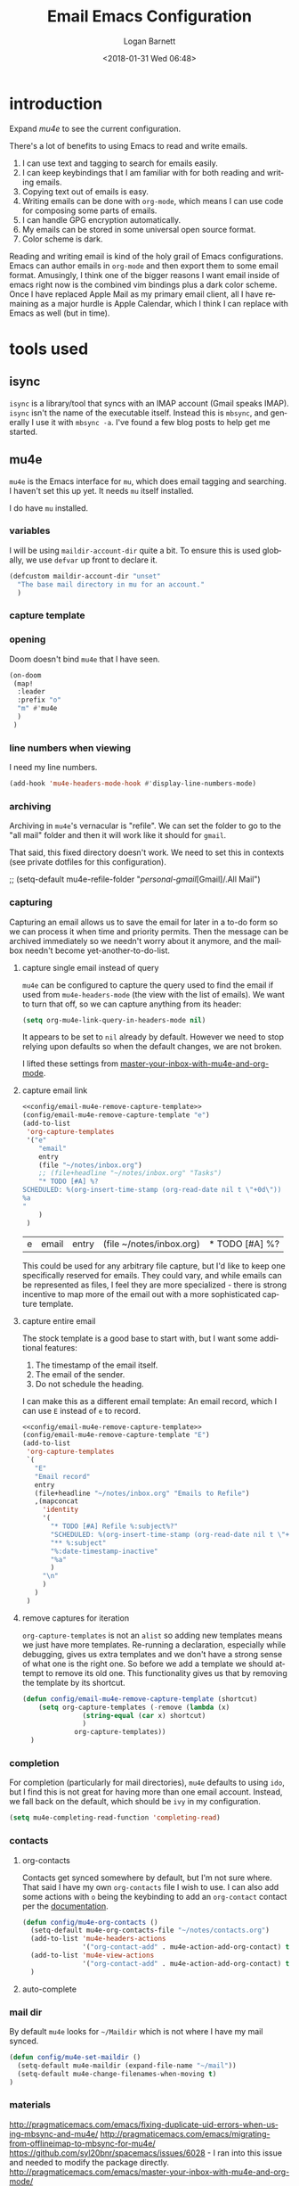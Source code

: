 #+title:    Email Emacs Configuration
#+author:   Logan Barnett
#+email:    logustus@gmail.com
#+date:     <2018-01-31 Wed 06:48>
#+language: en
#+tags:     email config

* introduction

Expand [[mu4e]] to see the current configuration.

  There's a lot of benefits to using Emacs to read and write emails.

  1. I can use text and tagging to search for emails easily.
  2. I can keep keybindings that I am familiar with for both reading and writing
     emails.
  3. Copying text out of emails is easy.
  4. Writing emails can be done with =org-mode=, which means I can use code for
     composing some parts of emails.
  5. I can handle GPG encryption automatically.
  6. My emails can be stored in some universal open source format.
  7. Color scheme is dark.

  Reading and writing email is kind of the holy grail of Emacs configurations.
  Emacs can author emails in =org-mode= and then export them to some email
  format. Amusingly, I think one of the bigger reasons I want email inside of
  emacs right now is the combined vim bindings plus a dark color scheme. Once I
  have replaced Apple Mail as my primary email client, all I have remaining as a
  major hurdle is Apple Calendar, which I think I can replace with Emacs as well
  (but in time).

* tools used
** isync

   =isync= is a library/tool that syncs with an IMAP account (Gmail speaks
   IMAP). =isync= isn't the name of the executable itself. Instead this is
   =mbsync=, and generally I use it with =mbsync -a=. I've found a few blog
   posts to help get me started.

** mu4e

   =mu4e= is the Emacs interface for =mu=, which does email tagging and
   searching. I haven't set this up yet. It needs =mu= itself installed.

   I do have =mu= installed.

*** variables

I will be using =maildir-account-dir= quite a bit. To ensure this is used
globally, we use =defvar= up front to declare it.

#+name: config/maildir-account-dir-create
#+begin_src emacs-lisp :results none :tangle yes
(defcustom maildir-account-dir "unset"
  "The base mail directory in mu for an account."
  )
#+end_src

*** capture template
*** opening
Doom doesn't bind =mu4e= that I have seen.

#+name: mu4e-open-keybinding
#+begin_src emacs-lisp :results none :tangle no
(on-doom
 (map!
  :leader
  :prefix "o"
  "m" #'mu4e
  )
 )
#+end_src

*** line numbers when viewing
I need my line numbers.

#+name: mu4e-line-numbers
#+begin_src emacs-lisp :results none :tangle yes
(add-hook 'mu4e-headers-mode-hook #'display-line-numbers-mode)
#+end_src

*** archiving
Archiving in =mu4e='s vernacular is "refile". We can set the folder to go
to the "all mail" folder and then it will work like it should for =gmail=.

That said, this fixed directory doesn't work. We need to set this in contexts
(see private dotfiles for this configuration).
#+name: config/mu4e-gmail-refile-to-archives
#+begin_example emacs-lisp
;; (setq-default mu4e-refile-folder "/personal-gmail/[Gmail]/.All Mail")
#+end_example

*** capturing

Capturing an email allows us to save the email for later in a to-do form so we
can process it when time and priority permits. Then the message can be archived
immediately so we needn't worry about it anymore, and the mailbox needn't become
yet-another-to-do-list.

**** capture single email instead of query
=mu4e= can be configured to capture the query used to find the email if used
from =mu4e-headers-mode= (the view with the list of emails). We want to turn
that off, so we can capture anything from its header:

#+name: config/email-mu4e-link-to-message
#+begin_src emacs-lisp :results none
(setq org-mu4e-link-query-in-headers-mode nil)
#+end_src

It appears to be set to =nil= already by default. However we need to stop
relying upon defaults so when the default changes, we are not broken.

I lifted these settings from [[http://pragmaticemacs.com/emacs/master-your-inbox-with-mu4e-and-org-mode/][master-your-inbox-with-mu4e-and-org-mode]].

**** capture email link
#+name: config/email-mu4e-capture-template-add
#+begin_src emacs-lisp :tangle no :noweb yes
<<config/email-mu4e-remove-capture-template>>
(config/email-mu4e-remove-capture-template "e")
(add-to-list
 'org-capture-templates
 '("e"
    "email"
    entry
    (file "~/notes/inbox.org")
    ;; (file+headline "~/notes/inbox.org" "Tasks")
    "* TODO [#A] %?
SCHEDULED: %(org-insert-time-stamp (org-read-date nil t \"+0d\"))
%a
"
    )
 )
#+end_src

#+RESULTS: config/email-mu4e-capture-template-add
| e | email | entry | (file ~/notes/inbox.org) | * TODO [#A] %? |

This could be used for any arbitrary file capture, but I'd like to keep one
specifically reserved for emails. They could vary, and while emails can be
represented as files, I feel they are more specialized - there is strong
incentive to map more of the email out with a more sophisticated capture
template.

**** capture entire email
The stock template is a good base to start with, but I want some additional
features:
1. The timestamp of the email itself.
2. The email of the sender.
3. Do not schedule the heading.

I can make this as a different email template: An email record, which I can use
=E= instead of =e= to record.

#+begin_src emacs-lisp :results none :noweb yes :tangle no
<<config/email-mu4e-remove-capture-template>>
(config/email-mu4e-remove-capture-template "E")
(add-to-list
 'org-capture-templates
 `(
   "E"
   "Email record"
   entry
   (file+headline "~/notes/inbox.org" "Emails to Refile")
   ,(mapconcat
     'identity
     '(
       "* TODO [#A] Refile %:subject%?"
       "SCHEDULED: %(org-insert-time-stamp (org-read-date nil t \"+0d\"))"
       "** %:subject"
       "%:date-timestamp-inactive"
       "%a"
       )
     "\n"
     )
   )
 )
#+end_src

**** remove captures for iteration

=org-capture-templates= is not an =alist= so adding new templates means we just
have more templates. Re-running a declaration, especially while debugging, gives
us extra templates and we don't have a strong sense of what one is the right
one. So before we add a template we should attempt to remove its old one. This
functionality gives us that by removing the template by its shortcut.

#+name: config/email-mu4e-remove-capture-template
#+begin_src emacs-lisp :results none :tangle no
(defun config/email-mu4e-remove-capture-template (shortcut)
    (setq org-capture-templates (-remove (lambda (x)
               (string-equal (car x) shortcut)
               )
             org-capture-templates))
  )
#+end_src


*** completion

For completion (particularly for mail directories), =mu4e= defaults to using
=ido=, but I find this is not great for having more than one email account.
Instead, we fall back on the default, which should be =ivy= in my configuration.

#+name: config/mu4e-mail-directory-completion
#+begin_src emacs-lisp :results none
(setq mu4e-completing-read-function 'completing-read)
#+end_src


*** contacts
**** org-contacts
Contacts get synced somewhere by default, but I'm not sure where. That said
I have my own =org-contacts= file I wish to use. I can also add some
actions with =o= being the keybinding to add an =org-contact= contact per
the [[http://www.djcbsoftware.nl/code/mu/mu4e/Maintaining-an-address_002dbook-with-org_002dcontacts.html][documentation]].

#+begin_src emacs-lisp :results none
(defun config/mu4e-org-contacts ()
  (setq-default mu4e-org-contacts-file "~/notes/contacts.org")
  (add-to-list 'mu4e-headers-actions
               '("org-contact-add" . mu4e-action-add-org-contact) t)
  (add-to-list 'mu4e-view-actions
               '("org-contact-add" . mu4e-action-add-org-contact) t)
  )
#+end_src
**** auto-complete

*** mail dir
     By default =mu4e= looks for =~/Maildir= which is not where I have my mail
     synced.

#+begin_src emacs-lisp
(defun config/mu4e-set-maildir ()
  (setq-default mu4e-maildir (expand-file-name "~/mail"))
  (setq-default mu4e-change-filenames-when-moving t)
)
#+end_src

*** materials
http://pragmaticemacs.com/emacs/fixing-duplicate-uid-errors-when-using-mbsync-and-mu4e/
http://pragmaticemacs.com/emacs/migrating-from-offlineimap-to-mbsync-for-mu4e/
https://github.com/syl20bnr/spacemacs/issues/6028 - I ran into this issue and
needed to modify the package directly.
http://pragmaticemacs.com/emacs/master-your-inbox-with-mu4e-and-org-mode/

*** images

     Turning on image support is simple.

#+begin_src emacs-lisp
(defun config/mu4e-enable-images ()
  (setq-default mu4e-view-show-images t)
  (setq-default mu4e-view-prefer-html t)
  ;; I think this needs to be registered first? Ensures.
  (when (fboundp 'imagemagick-register-types)
    (imagemagick-register-types))
  )
#+end_src

*** toggling plain-text
     Toggling to plain text is shadowed by =evil-mode=. For now let's provide an
     interactive function to handle it.

     #+begin_src emacs-lisp :results none
       (defun my/mu4e-view-plaintext ()
         "Provide an interactive toggle of plain text and html of mail messages."
         (interactive)
         (setq-default mu4e-view-show-images nil)
         (setq-default mu4e-view-prefer-html nil)
         (setq-default mu4e~view-html-text 'text)
         (setq-default mu4e~message-body-html 'text)
         (mu4e-view-refresh)
         )
     #+end_src

*** DONE add =get-mail= command to mu4e update command
     CLOSED: [2018-08-01 Wed 10:06]
     http://spacemacs.org/layers/+email/mu4e/README.html#configuration

     I should also look at other interesting settings there too.
*** TODO encryption and GPG key
*** deleting mail

#+name: config/mu4e-gmail-messages-delete
#+begin_src emacs-lisp :results none :tangle no
(defun config/mu4e-trash (*args)
  (concat
    maildir-account-dir
    maildir-account-trash-subdir
    )
  )
(setq mu4e-trash-folder #'config/mu4e-trash)
#+end_src

*** getting mail

=~/bin/mail-sync= gets email and then runs =mu= to perform indexing. This is
=mu4e= seems to run indexing on its own, so we can just use =mbsync -a= like
=mail-sync= uses. =-F= tells it to do a full sync, which includes deletions. If
it we do not sync deletions then it starts to fall out of sync and then
eventually will fail.

=INSIDE_EMACS= is an environment variable that [[https://github.com/gpg/pinentry/blob/779b8e6df7d2678d40bc61ba9e9ff35324a40d03/pinentry/pinentry-emacs.h#L31][pinentry looks for]]. This should
allow me to enter my password from Emacs directly when checking my mail. See
comment in [[https://github.com/djcb/mu/issues/829#issuecomment-524851533][mu#829]] for an example.

Setting this to ='ask= seems to work for both opening =gpg= encrypted files and
using email.

#+name: config/email-get-mail-command
#+begin_src emacs-lisp :tangle no :results none :exports none
(setq
 mu4e-get-mail-command (format "INSIDE_EMACS=%s mbsync -a -F" emacs-version)
 ;; `epa-pinentry-mode' is deprecated, but not mirrored by `epg-pinentry-mode',
 ;; so set them both.
 ;; 'loopbpack allows Emacs to use the minibuffer for the password entiy.
 epa-pinentry-mode 'loopback
 epg-pinentry-mode 'loopback
 )
(message "mu4e-get-mail-command: %s" mu4e-get-mail-command)
#+end_src

*** sending mail

#+begin_src emacs-lisp
  (defun config/send-email ()
    ;; TODO: Many settings are inherited from ../lisp/config-email.el - move them
    ;; here.
    (setq-default
      message-send-mail-function 'smtpmail-send-it
      starttls-use-gnutls t
      smtpmail-starttls-credentials '(("smtp.gmail.com" 587 nil nil))
      smtpmail-default-smtp-server "smtp.gmail.com"
      smtpmail-smtp-server "smtp.gmail.com"
      smtpmail-smtp-service 587
      )
    ;; This allows using `dired' to add attachments. When in `dired-mode', use
    ;; `gnus-dired-attach'. Instructions are more complicated but I'm not sure what
    ;; they are adding since the below is all I needed. See:
    ;; https://www.djcbsoftware.nl/code/mu/mu4e/Dired.html#Dired
    (add-hook 'dired-mode-hook 'turn-on-gnus-dired-mode)
  )
#+end_src
*** bookmarks

Bookmarks are the initial =b= shortcuts that quickly let me jump to certain
views. It doesn't come with one that just shows your inbox. I'm not a fan of
looking at "today's" email unless I can make sure I handle everything in a
single day.

**** declare bookmarks

We could use =mu4e-bookmark-define= but it doesn't allow setting =:hide-unread=
and friends. The function's primary value is that it overwrites old instances in
place, so we have to do it ourselves. Bookmarks are just associative lists
though, so it's easy enough for us to construct them ourselves.

=:hide-unread= is not respected when =:query= is used. See [[mu4e: show unread
count]] for how that is overridden/fixed.

#+name: config/mu4e-add-bookmarks
#+begin_src emacs-lisp :tangle no :results none
(setq mu4e-bookmarks
      (-remove (lambda (x)
                 (or
                  (string-equal (plist-get x :name) "inbox")
                  ;; "Today's messages" is the default, and not useful to me
                  ;; since it includes spam and already-archived messages.
                  (string-equal (plist-get x :name) "Today's messages")
                  (string-equal (plist-get x :name) "Today's inbox messages")
                  )
                 )
               mu4e-bookmarks))

(add-to-list 'mu4e-bookmarks
             '(
               :name "inbox"
               :query (lambda ()
                         (concat "maildir:"
                                 maildir-account-dir
                                 maildir-account-inbox-subdir)
                         )
               :key ?i
               :hide-unread nil
               )
             )

(add-to-list 'mu4e-bookmarks
             '(
               :name "Today's inbox messages"
               :query (lambda ()
                         (concat
                          "maildir:"
                          maildir-account-dir
                          maildir-account-inbox-subdir
                          " AND date:today..now"
                          )
                         )

               :key ?t
               :hide-unread nil
               )
             )
#+end_src

[[https://www.djcbsoftware.nl/code/mu/mu4e/Bookmarks.html][mu4e bookmarks docs]]

**** mu4e: show unread count

=mu4e= assumes that if you use =query= that =:hide-unread= should be forced. I'm
not in agreement here, so just disable it.

#+name: mu4e-unread-count-fix
#+begin_src emacs-lisp :results none :tangle no
(defun mu4e--start (&optional func)
  "Start mu4e.
If `mu4e-contexts' have been defined, but we don't have a context
yet, switch to the matching one, or none matches, the first. If
mu4e is already running, invoke FUNC (if non-nil).

Otherwise, check requirements, then start mu4e. When successful,
invoke
 FUNC (if non-nil) afterwards."
  (unless (mu4e-context-current)
    (mu4e--context-autoswitch nil mu4e-context-policy))
  (setq mu4e-pong-func (lambda (info) (mu4e--pong-handler info func)))
  (mu4e--server-ping
   (mapcar ;; send it a list of queries we'd like to see read/unread info for
    (lambda (bm)
      (funcall (or mu4e-query-rewrite-function #'identity)
               (plist-get bm :query)))
    ;; exclude bookmarks that are not strings, and with certain flags
    (seq-filter (lambda (bm)
                  ;; Logan's modification below. Doesn't work though, so
                  ;; commented out for now. I get "expected <string> but got
                  ;; <list> from the server...? Producing a query would be the
                  ;; next logical step.
                  ;; (and t
                  (and (stringp (plist-get bm :query))
                       (not (or (plist-get bm :hide)
				(plist-get bm :hide-unread)))))
                (append (mu4e-bookmarks)
                        (mu4e--maildirs-with-query)))))
  ;; maybe request the list of contacts, automatically refreshed after
  ;; reindexing
  (unless mu4e--contacts-set (mu4e--request-contacts-maybe)))
#+end_src


*** reading: indexing
     This should make reading emails faster. It may, but I've noticed it also
     makes messages in my inbox get lost sometimes. They aren't even in the
     all-mail section. The mail server still shows the message as present in the
     inbox. Removing these statements seems to have fixed it.

     #+begin_src emacs-lisp :results none
       (defun config/mu4e-indexing ()
         ;; (setq-default
          ;; mu4e-index-cleanup nil
          ;; mu4e-index-lazy-check t
          ;; )
         )
     #+end_src

*** reading: mail list
**** hide tall icons

Some icons in the flags section are quite tall and make for a jarring reading
experience. Disable the icons.

#+name: config/mu4e-tall-icons-hide
#+begin_src emacs-lisp :results none :tangle no
;; Setting the values this way doesn't work because `+mu4e-initialise-icons'
;; crushes the values later. So just override the function with a fixed one.
(setq
 ;; mu4e-headers-personal-mark '("p" . "Ⓟ")
 ;; mu4e-headers-list-mark     '("l" . "l")
 ;; It looks like 'new' is the only goofy label so far.
 mu4e-headers-new-mark      '("N" . "N")
 )
(defun +mu4e-initialise-icons ()
  (setq mu4e-use-fancy-chars t
        mu4e-headers-draft-mark      (cons "D" (+mu4e-normalised-icon "nf-fa-pencil"))
        mu4e-headers-flagged-mark    (cons "F" (+mu4e-normalised-icon "nf-fa-flag"))
;;        mu4e-headers-new-mark        (cons "N" (+mu4e-normalised-icon "nf-md-sync" :set "mdicon" :height 0.8 :v-adjust -0.10))
        mu4e-headers-passed-mark     (cons "P" (+mu4e-normalised-icon "nf-fa-arrow_right"))
        mu4e-headers-replied-mark    (cons "R" (+mu4e-normalised-icon "nf-fa-reply"))
        mu4e-headers-seen-mark       (cons "S" "") ;(+mu4e-normalised-icon "eye" :height 0.6 :v-adjust 0.07 :color "dsilver"))
        mu4e-headers-trashed-mark    (cons "T" (+mu4e-normalised-icon "nf-fa-trash"))
        mu4e-headers-attach-mark     (cons "a" (+mu4e-normalised-icon "nf-fa-file_text_o" :color "silver"))
        mu4e-headers-encrypted-mark  (cons "x" (+mu4e-normalised-icon "nf-fa-lock"))
        mu4e-headers-signed-mark     (cons "s" (+mu4e-normalised-icon "nf-fa-certificate" :height 0.7 :color "dpurple"))
        mu4e-headers-unread-mark     (cons "u" (+mu4e-normalised-icon "nf-fa-eye_slash" :v-adjust 0.05))
        mu4e-headers-list-mark       (cons "l" (+mu4e-normalised-icon "nf-fa-sitemap" :set "faicon"))
        mu4e-headers-personal-mark   (cons "p" (+mu4e-normalised-icon "nf-fa-user"))
        mu4e-headers-calendar-mark   (cons "c" (+mu4e-normalised-icon "nf-fa-calendar"))))
#+end_src

This is an example of a more curated icon. I don't know where it comes from but
I think it's Doom.

#+begin_example emacs-lisp
("p" .
 #(" " 0 1
   (display
    (space :width 0.8571428571428572))
   1 2
   (face
    (:family "Symbols Nerd Font Mono" :height 0.8)
    font-lock-face
    (:family "Symbols Nerd Font Mono" :height 0.8)
    display
    (raise 0.02)
    rear-nonsticky t)))
#+end_example

This would need to be applied to every icon to keep the height consistent, and
as discovered the =new= "mark" doesn't render at all.

This is what the =new= mark was set to before it was fixed:
#+begin_example emacs-lisp

("N" .
 #(" 󰓦" 0 1
   (display
    (space :width 0.0))
   1 2
   (face
    (:family "Symbols Nerd Font Mono" :height 0.8)
    font-lock-face
    (:family "Symbols Nerd Font Mono" :height 0.8)
    display
    (raise -0.1)
    rear-nonsticky t)))
#+end_example

**** flags and their meanings

The personal flag ( - a vague outline of a person) appears to be set via
=mu4e~headers-from-or-to= which documents the behavior as being an email whose
=To:= corresponds with my personal addresses (specifically whatever
=mu4e-personal-address-p= says is =t=).

**** marks

I thought the fringe was messed up, but the icon is just shared between moving
and deleting. Do not apply this as it doesn't fix anything.

#+name: config/mark-fringe-fix
#+begin_src emacs-lisp :results none :tangle no
;; (setq mu4e--mark-fringe-format (format "%%-%ds" mu4e--mark-fringe-len))
#+end_src


**** prevent next message upon scroll
     This prevents scrolling to the next message if you scroll down too far.

     #+begin_src emacs-lisp :results none
       (defun config/mu4e-viewing ()
         (setq-default
          mu4e-view-scroll-to-next nil
          )
         )
     #+end_src

*** reading: format

This is the new way to display things with w3m. I have read tickets saying this
is documented officially but I couldn't find it.

#+name: config/mu4e-html2text-renderer
#+begin_src emacs-lisp :noweb yes :results none
(setq-default
  mu4e-html2text-command "w3m -dump -T text/html -o display_link_number=true"
  mm-text-html-renderer 'gnus-w3m
  )
#+end_src

These are older settings which are documented officially in some form or another.

#+begin_example emacs-lisp
(setq-default
  mu4e-html2text-command "iconv -c -t utf-8 | pandoc -f html -t org"
  mu4e-html2text-command "pandoc -f html -t org"
  mu4e-html2text-command 'mu4e-shr2text
  mm-text-html-renderer "w3m -dump -T text/html -o display_link_number=true"
  )
#+end_example

*** urls
=mu4e= uses numbered URLs, which are generally aggregated at the bottom of
a message. One can jump to these URLs under the standard keybindings, but
much of that is shadowed by =evil-mode=.

#+name: mu4e-goto-url
#+begin_src emacs-lisp :results none :tangle yes
(on-doom
 (map!
  :leader
  :map mu4e-view-mode-map
  :prefix "j"
  "u" #'mu4e-view-go-to-url
  )
 )
(on-spacemacs
 (evil-define-key 'evilified 'mu4e-view-mode
   (kbd "g u") 'mu4e-view-go-to-url
   )
 (evil-normalize-keymaps)
 (add-hook 'mu4e-view-mode #'evil-normalize-keymaps)
 )
#+end_src

*** writing
**** line wrapping
      Wrapping at 80 columns is king, but it's not without some management to
      make happen. By default =mu4e= seems to respect single line breaks when
      exporting to the email. This means email readers (such as gmail) will
      break the email at about 78 columns or so, which makes for very poor
      looking, jagged paragraphs. This is partly due to GMail's interaction with
      =format=flowed= for plain text emails, and the RFC governing it.

      Some additional reading:
      + [[https://www.djcbsoftware.nl/code/mu/mu4e/Writing-messages.html][mu4e docs on writing messages]]
      + [[https://mathiasbynens.be/notes/gmail-plain-text][GMail plain text and line wrapping]]
      + [[https://github.com/djcb/mu/issues/569][mu#569]] Support format=flowed on outgoing mails

***** unfill
       I like to edit my emails using =auto-fill-mode= and =fill-paragraph=.
       However we need to "unfill" just before sending. Fortunately a [[https://emacs.stackexchange.com/a/45380/14851][Stack
       Overflow answer]] already does this for us. Below is the code for that,
       mostly verbatim. I changed the call from =fill-paragraph= to
       =mu4e-fill-paragraph= since =fill-paragraph= does the opposite of what we
       want, and =mu4e-fill-paragraph= effectively does the "unfill".

     #+begin_src emacs-lisp :results none
       (defun config/mu4e-unfill-body ()
         (let ((fill-column most-positive-fixnum)
               (top ))
           (mu4e-compose-goto-top)
           (setq top (point))
           (mu4e-compose-goto-bottom)
           ;; now go backward by paragraph and unfill them unless the paragraph starts
           ;; with > or -.
           (while (and (> (point) top)
                       (backward-paragraph))
             (unless (or (looking-at ">") (looking-at "-"))
               (fill-flowed-display-column))))
         )

(defun config/mu4e-unfill-body-conditionally ()
  (if config/mu4e-unfill-message
      (config/mu4e-unfill-body)
      nil
    )
  )

(defcustom config/mu4e-unfill-message t
  "t if automatically unfilling email messages before sending, nil to skip."
  :local t
  :type 'boolean
  )

(setq-default mu4e-compose-format-flowed t)

     #+end_src

***** fill when writing
       For more line wrapping goodness, we need to set up =auto-fill-mode= in
       this buffer again, and also set =fill-column= to 72. 78 should be the
       target, but I'm trying to be conservative here. Once the email is sent,
       it should be "unfilled" (see [[unfill]]) so clients can respect line wraps
       properly.

       We also want to fill some arbitrary text if it was pasted in from a
       source that's not set to our =fill-column= beforehand. By default, =mu4e=
       remaps =M-q= (the standard =fill-paragraph= binding) to
       =mu4e-fill-paragraph=. We want to bring that back as well.

From some experimentation I found maybe =mu4e-compose-format-flowed= isn't
always what I want. More research is required. It would be nice to preserve
formatting I do myself (such as lists), and =mu4e-compose-format-flowed= as
=nil= is the way to accomplish that.

       #+begin_src emacs-lisp :results none

         (defun config/mu4e-prevent-hard-line-wrap-on-export ()
           "Sets `use-hard-newlines' to t for the mu4e buffer."
           (message "opting to use hardlines")
           (setq-default mu4e-compose-format-flowed nil)
           ;; (add-hook
           ;;  'message-send-hook
           ;;  #'config/mu4e-unfill-body-conditionally
           ;;  )
           (add-hook
            'mu4e-compose-mode-hook
            (lambda ()
              (setq-local fill-column 72)
              (auto-fill-mode 1)
              (local-set-key (kbd "M-q") 'fill-paragraph)
              )
            )
           )
       #+end_src

From my findings on a forum regarding [[https://mu-discuss.narkive.com/tQ3DpgrD/auto-fill-mode-not-working][auto-fill-mode-not-working]], the answer
seems to be to disable =comment-auto-fill-only-comments= in =mu4e:compose-mode=.

#+name: config/mu4e-auto-fill-comments-disable
#+begin_src emacs-lisp :results none :tangle no
(defun config/comment-auto-fill-disable ()
  (setq-local comment-auto-fill-only-comments nil)
  )
(add-hook 'mu4e-compose-mode-hook #'config/comment-auto-fill-disable)
#+end_src

***** unfill woes

       Sometimes the paragraph doesn't wrap properly. I've included an example
       below. I'm not sure this is a great problem, nor how it should be fixed.
       I haven't seen it in normal text yet, and I think line wrapping still
       works on clients in most cases. The important part is it doesn't hard
       wrap *abruptly*.

       #+begin_quote
       Pellentesque dapibus suscipit ligula. Donec posuere augue in quam.
       Etiam vel tortor sodales tellus ultricies commodo. Suspendisse potenti.
       Aenean in sem ac leo mollis blandit. Donec neque quam, dignissim in,
       mollis nec, sagittis eu, wisi. Phasellus lacus. Etiam laoreet quam sed
       arcu. Phasellus at dui in ligula mollis ultricies. Integer
       placerat tristique nisl. Praesent augue. Fusce commodo. Vestibulum convallis, lorem a tempus semper, dui dui euismod elit, vitae placerat urna tortor
       vitae lacus. Nullam libero mauris, consequat quis, varius et, dictum id,
       arcu. Mauris mollis tincidunt felis. Aliquam feugiat tellus ut
       neque. Nulla facilisis, risus a rhoncus fermentum, tellus tellus lacinia purus,
       et dictum nunc justo sit amet elit.
       #+end_quote
**** prevent replying to self during reply-all

      We shouldn't reply to ourselves when doing a reply. This also requires
      that we know what our email address is, which seems to be the combination
      of =user-mail-address= and =mu4e-user-mail-address-list=. One of them is
      host dependent (which can change on local network switching, I think).

#+name: config/mu4e-composing
#+begin_src emacs-lisp :results none
(setq-default
 mu4e-compose-dont-reply-to-self t
 )
#+end_src

*** evilication

     #+begin_src emacs-lisp :results none
       (defun config/mu4e-evilify-evil-window-prefix ()
         "Setup window prefixed commands"
         (interactive)
         ;; The docs state you can use the mode name directly instead of a map within
         ;; it. This resolves problems where certain modes seem to ignore
         ;; `evil-define-key'.
         ;; https://github.com/noctuid/evil-guide#why-dont-keys-defined-with-evil-define-key-work-immediately
         (mapc
          (lambda (keymap)
            (evil-define-key 'evilified keymap
              (kbd "C-w h") 'evil-window-left
              (kbd "C-w j") 'evil-window-down
              (kbd "C-w k") 'evil-window-up
              (kbd "C-w l") 'evil-window-right
              (kbd "C-w v") 'evil-window-vsplit
              (kbd "C-w s") 'evil-window-split
              (kbd "C-w =") 'balance-windows
              ;; TODO: More to come with other window functions.
              ;; TODO: Consider using https://github.com/emacs-evil/evil-collection
              ;; TODO: Consider generalizing this for other modes
              )
            )
          '(mu4e-view-mode-map mu4e-headers-mode-map)
          )
         (evil-normalize-keymaps)
         (message "window prefix configured")
         )
     #+end_src
*** key bindings

There's a lot of good and evilified key bindings in =mu4e=, but I want one more:
Marking messages as spam. I could just move them using that normal operation,
but it's two steps. Plus I have to think about it now that I'm managing multiple
email accounts with =mu=. This should be smart enough to use the current
mailbox/context.

#+name: config/mu4e-mark-for-spam
#+begin_src emacs-lisp :results none :tangle no
(defun config/mu4e-spam (*args)
  (concat
    maildir-account-dir
    maildir-account-spam-subdir
    )
  )
(setq-default mu4e-spam-folder #'config/mu4e-spam)

(defun mu4e-get-spam-folder (&optional msg)
  "Get the spam folder, optionallly based on MSG.
See `mu4e-trash-folder'."
  (concat
    maildir-account-dir
    maildir-account-spam-subdir
    )
  )

(add-to-list 'mu4e-marks '(spam
                           :char
                           ("p" . "s")
                           :prompt "spam"
                           :dyn-target
                           (lambda (target msg)
                             (mu4e-get-spam-folder msg)
                             )
                           :action
                           (lambda (docid msg target)
                             (mu4e--server-move docid
                                                (mu4e--mark-check-target target)
                                                "-N"
                                                )
                             )
                             )
                           )
(mu4e~headers-defun-mark-for spam)
(define-key mu4e-headers-mode-map (kbd "p") 'mu4e-headers-mark-for-spam)
(on-doom
 (map!
  :map
  mu4e-headers-mode-map
  :n "p"
  #'mu4e-headers-mark-for-spam
  )
 )
#+end_src

*** look at the path for mu

The default =mu= binary directory defaults to =/usr/local/bin/mu= which might
not always be the case.  For me it is setup via =nix=.  Instead of hardcoding a
=nix= path, let's just look at =PATH= for it.  The =PATH= is computed from
=$HOME/.bash_profile=, which is just =bash_profile= in this repository.

#+name: config/set-mu-path
#+begin_src emacs-lisp :results none :tangle yes
(setq mu4e-mu-binary (executable-find "mu"))
#+end_src

*** troubleshooting

**** mu4e version mismatch with mu binary

Run his block to clear an errant install of =mu4e=. I don't know what's causing
this yet, or if this was a one-time thing. Runs of =doom upgrade= might have
laid this file down again, but I haven't checked.

#+begin_src shell :results output :tangle no :var emacsVersion=(print emacs-version) :exports code
rm -rfv ~/.emacs.d/.local/straight/$emacsVersion/mu4e
#+end_src

---- trim or store below

Sometimes during an upgrade, you'll see a version mismatch between =mu= and
=mu4e=. I don't think =mu4e= directly queries the binary but instead looks on
disk. If the index is of an old version, it assumes the server is of an old
version and quits with a somewhat misleading error message.

Running =mu server= directly reveals the real error: The index is out of date
and needs to be reinitialized. This can be done using the same =mu init ...=
invocation found in [[file:../install-email.sh]].

Oh and you also need to force the version. I'm not sure what's up with that.
Help on =mu4e-mu-version= is a "variable without a source file". Weird! I should
probably file a bug.

We'll apply the workaround here.

#+name: config/fix-mu4e-version-mismatch
#+begin_src emacs-lisp :results none :tangle yes
;; (setq mu4e-mu-version "1.8.5")
  ;; (defalias 'mu4e~start 'mu4e--start)
  ;; (defalias 'mu4e~stop 'mu4e--stop)
  ;; (defalias 'mu4e~check-requirements 'mu4e--check-requirements)
  ;; (defalias 'mu4e~proc-sentinel 'mu4e--server-sentinel)
  ;; (defalias 'mu4e~proc-start 'mu4e--server-start)
  ;; (defalias 'mu4e~proc-eat-sexp-from-buf 'mu4e--server-eat-sexp-from-buf)
  ;; (defalias 'mu4e~pong-handler 'mu4e--pong-handler)
  ;; (defalias 'mu4e~main-view 'mu4e--main-view)
  ;; (defalias 'mu4e~main-view-real 'mu4e--main-view-real)
  ;; (defalias 'mu4e~main-view-real-1 'mu4e--main-view-real-1)
  ;; (defalias 'mu4e~main-menu 'mu4e--main-menu)
  ;; (defalias 'mu4e~main-action-str 'mu4e--main-action-str)
  ;; (defalias 'mu4e~main-redraw-buffer 'mu4e--main-redraw-buffer)
  ;; (defalias 'mu4e~proc-move 'mu4e--server-move)
  ;; (defalias 'mu4e~mark-check-target 'mu4e--mark-check-target)
  ;; (defalias 'mu4e~maildirs-with-query 'mu4e--maildirs-with-query)
  ;; (defalias 'mu4e~longest-of-maildirs-and-bookmarks 'mu4e--longest-of-maildirs-and-bookmarks)
  ;; (defalias 'mu4e~update-timer 'mu4e--update-timer)
#+end_src

This doesn't do the trick. The actual local code is in disagreement here. It's
not just the version string out of whack. =mu --version= shows the correct
version. =mu4e= does not.

**** fingerprint has changed when sending email

This is resulting from the certificate being rotated. It is safe to accept. We
would see a different error if the CA trust was broken.

https://emacs.stackexchange.com/questions/69719/fingerprint-has-changed-message-when-attempting-to-connect-to-smtp-gmail-com

*** busted ~evil-collection~ update

It looks like there was a problem in a recent update of ~evil-collection~ where
new key bindings conflicted with old ones.  This provides a fix:

This has been fixed in PR 860 but [[https://github.com/emacs-evil/evil-collection/pull/862][evil-collection#862]] wants to keep going in
that direction.  That's fine by me, but this is a good hint that I should just
capture the settings I want, and then I'm future proof against further changes
to default behaviors.

#+name config/evil-collection-mu4e-pr-860-fix-key-conflict
#+begin_src emacs-lisp :results none :exports code :tangle no

  ;; Workaround until https://github.com/emacs-evil/evil-collection/pull/860 is
  ;; merged.
  (setq-default evil-collection-mu4e-mode-normal-map-bindings
   `((mu4e-main-mode-map
      "J" mu4e~headers-jump-to-maildir
      "j" next-line
      "k" previous-line
      "u" mu4e-update-mail-and-index
      "gr" revert-buffer
      "b" mu4e-search-bookmark
      "B" mu4e-search-bookmark-edit
      "N" mu4e-news
      ";" mu4e-context-switch
      "H" mu4e-display-manual
      "C" mu4e-compose-new
      "cc" mu4e-compose-new
      "x" mu4e-kill-update-mail
      "A" mu4e-about
      "f" smtpmail-send-queued-mail
      "m" mu4e--main-toggle-mail-sending-mode
      "s" mu4e-search
      "q" mu4e-quit
      "Q" mu4e-search-query
      )

     (mu4e-headers-mode-map
      "q" mu4e~headers-quit-buffer
      "J" mu4e~headers-jump-to-maildir
      "C" mu4e-compose-new
      "E" mu4e-compose-edit
      "F" mu4e-compose-forward
      "R" mu4e-compose-reply
      "cc" mu4e-compose-new
      "ce" mu4e-compose-edit
      "cf" mu4e-compose-forward
      "cr" mu4e-compose-reply
      "cw" mu4e-compose-wide-reply
      "W" mu4e-compose-wide-reply
      "o" mu4e-headers-change-sorting
      "j" mu4e-headers-next
      "k" mu4e-headers-prev
      "gr" mu4e-search-rerun
      "b" mu4e-search-bookmark
      "B" mu4e-search-bookmark-edit
      ";" mu4e-context-switch
      ,(kbd "RET") mu4e-headers-view-message
      "/" mu4e-search-narrow
      "s" mu4e-search
      "S" mu4e-search-edit
      "x" mu4e-mark-execute-all
      "a" mu4e-headers-action
      "*" mu4e-headers-mark-for-something ; TODO: Don't override evil-seach-word-forward?
      "&" mu4e-headers-mark-custom
      "A" mu4e-headers-mark-for-action

      "m" mu4e-headers-mark-for-move
      "r" mu4e-headers-mark-for-refile
      "D" mu4e-headers-mark-for-delete
      "d" mu4e-headers-mark-for-trash
      "=" mu4e-headers-mark-for-untrash
      "u" mu4e-headers-mark-for-unmark
      "U" mu4e-mark-unmark-all
      "?" mu4e-headers-mark-for-unread
      "!" mu4e-headers-mark-for-read
      "%" mu4e-headers-mark-pattern
      "+" mu4e-headers-mark-for-flag
      "-" mu4e-headers-mark-for-unflag
      "[[" mu4e-headers-prev-unread
      "]]" mu4e-headers-next-unread
      "}" mu4e-headers-next-thread
      "{" mu4e-headers-prev-thread
      "gk" mu4e-headers-prev-unread
      "gj" mu4e-headers-next-unread
      "\C-j" mu4e-headers-next
      "\C-k" mu4e-headers-prev
      "t" mu4e-headers-toggle-property
      "zr" mu4e-headers-toggle-include-related
      "zt" mu4e-headers-toggle-threading
      "zd" mu4e-headers-toggle-skip-duplicates
      "gl" mu4e-show-log
      "gv" mu4e-select-other-view
      "T"  evil-collection-mu4e-mark-thread-as-read
      "Q" mu4e-search-query
      )

     (mu4e-compose-mode-map
      "gg" mu4e-compose-goto-top
      "G" mu4e-compose-goto-bottom
      "ZD" message-dont-send
      "ZF" mml-attach-file
      "ZQ" ,(function-get 'mu4e-user-agent 'abortfunc)
      "ZZ" ,(function-get 'mu4e-user-agent 'sendfunc))

     (mu4e-search-minor-mode-map
      "J" mu4e-search-maildir)

     (mu4e-thread-mode-map
      [S-left] mu4e-thread-goto-root
      [tab] mu4e-thread-fold-toggle
      [C-tab] mu4e-thread-fold-toggle-goto-next
      [backtab] mu4e-thread-fold-toggle-all)

     (mu4e-view-mode-map
      " " mu4e-view-scroll-up-or-next
      [tab] forward-button
      [backtab] backward-button
      "q" mu4e-view-quit
      "gx" mu4e-view-go-to-url
      "gX" mu4e-view-fetch-url
      "C" mu4e-compose-new
      "H" mu4e-view-toggle-html
      ;; "E"               mu4e-compose-edit
      ;; "F"               mu4e-compose-forward
      "R" mu4e-compose-reply
      "cc" mu4e-compose-new
      "ce" mu4e-compose-edit
      "cf" mu4e-compose-forward
      "cr" mu4e-compose-reply
      "cw" mu4e-compose-wide-reply
      "p" mu4e-view-save-attachments
      "O" mu4e-headers-change-sorting
      "A" mu4e-view-mime-part-action   ; Since 1.6, uses gnus view by default
      "a" mu4e-view-action
      "J" mu4e~headers-jump-to-maildir
      "[[" mu4e-view-headers-prev-unread
      "]]" mu4e-view-headers-next-unread
      "gk" mu4e-view-headers-prev-unread
      "gj" mu4e-view-headers-next-unread
      "\C-j" mu4e-view-headers-next
      "\C-k" mu4e-view-headers-prev
      "x" mu4e-view-marked-execute
      "&" mu4e-view-mark-custom
      "*" mu4e-view-mark-for-something ; TODO: Don't override "*".
      "m" mu4e-view-mark-for-move
      "r" mu4e-view-mark-for-refile
      "D" mu4e-view-mark-for-delete
      "d" mu4e-view-mark-for-trash
      "=" mu4e-view-mark-for-untrash
      "u" mu4e-view-unmark
      "U" mu4e-view-unmark-all
      "?" mu4e-view-mark-for-unread
      "!" mu4e-view-mark-for-read
      "%" mu4e-view-mark-pattern
      "+" mu4e-view-mark-for-flag
      "-" mu4e-view-mark-for-unflag
      "zr" mu4e-headers-toggle-include-related
      "zt" mu4e-headers-toggle-threading
      "za" mu4e-view-toggle-hide-cited
      "gl" mu4e-show-log
      "s" mu4e-view-search-edit
      "|" mu4e-view-pipe
      "." mu4e-view-raw-message
      ,(kbd "C--") mu4e-headers-split-view-shrink
      ,(kbd "C-+") mu4e-headers-split-view-grow
      ,@(when evil-want-C-u-scroll
          '("\C-u" evil-scroll-up))))
   "All evil-mu4e bindings for evil normal mode.")

#+end_src


*** apply mu4e

#+begin_src emacs-lisp :results none :noweb yes
  <<config/evil-collection-mu4e-pr-860-fix-key-conflict>>
  (require 'use-package)
  (message "initializing mu4e with use-package...")
  (use-package "mu4e"
    :init
    (map!
     :leader
     (:prefix ("o" . "standalone apps") :n "m" #'mu4e)
     )
    <<mu4e-unread-count-fix>>
    <<config/maildir-account-dir-create>>
    (after! 'org
      <<config/email-mu4e-capture-template-add>>
      )
    <<config/email-mu4e-link-to-message>>
    <<config/mu4e-auto-fill-comments-disable>>
    <<config/mu4e-gmail-messages-delete>>
    <<config/mu4e-mail-directory-completion>>
    <<config/set-mu-path>>
    <<config/force-mu4e-mu-version>>
    <<config/email-get-mail-command>>
    <<config/mu4e-html2text-renderer>>
    <<config/mu4e-composing>>
    :config
    (message "initializing mu4e...")
    <<mu4e-open-keybinding>>
    <<config/mu4e-add-bookmarks>>
    <<config/mu4e-mark-for-spam>>
    ;; mu4e (or the Doom module) resets the value configured here, so just set
    ;; it back again.
    <<config/mu4e-tall-icons-hide>>
    ;; mu4e (or the Doom module) resets the value configured here, so just set
    ;; it back again.
    <<config/email-get-mail-command>>
    (pinentry-start)
    (require 'org-mime)
    ;; (config/mu4e-enable-images)
    (config/mu4e-set-maildir)
    (config/send-email)
    (config/mu4e-evilify-evil-window-prefix)
    (config/mu4e-indexing)
    (config/mu4e-viewing)

    (require 'my-utils)
    (require 'epg-config)
    (require 'mml-sec)
    (setq-default
    mml2015-use 'epg
    ;; epg-user-id "???" ; Was "gpg_key_id" in docs: https://www.djcbsoftware.nl/code/mu/mu4e/Reading-messages.html
    mml2015-sign-with-sender t
    gnus-select-method
    ;; TODO: Should this be context driven?
    '(nnimap "personal-gmail"
              (nnimap-address "imap.gmail.com")
              (nnimap-server-port 993)
              (nnimap-stream ssl)
              )
    smtpmail-smtp-server "smtp.gmail.com"
    smtpmail-smtp-service 587
    message-send-mail-function 'smtpmail-send-it
    ;; Gmail system labels have the prefix [Gmail], which matches the default
    ;; value of gnus-ignored-newsgroups. That's why we redefine it.
    ;; gnus-ignored-newsgroups "^to\\.\\|^[0-9. 	]+\\( \\|$\\)\\|^[\"][\"#'()]"
    gnus-ignored-newsgroups "^to\\.\\|^[0-9. ]+\\( \\|$\\)\\|^[\"]\"[#'()]"
    ;; The agent seems to confuse nnimap, therefore we'll disable it.
    gnus-agent nil
    ;; We don't want local, unencrypted copies of emails we write.
    gnus-message-archive-group nil
    ;; We want to be able to read the emails we wrote.
    mml2015-encrypt-to-self t
    ;; mu4e-view-prefer-html nil
    ;; mu4e-html2text-command "html2text -utf8 -width 72"
    ;; mu4e-html2text-command "html2markdown | grep -v '&nbsp_place_holder;'"

    ;; This is a MacOS specific solution. It just flattens the text so it's not
    ;; very preferable, but unlike the shr stuff, it doesn't create a bunch of
    ;; hanging file handles that require a reboot sometime later.
    ;; mu4e-html2text-command "textutil -stdin -format html -convert txt -stdout"
    ;; mu4e-view-html-plaintext-ratio-heuristic most-positive-fixnum
    )
    ;; Attempt to encrypt all the mails we'll be sending.
    (add-hook 'message-setup-hook 'mml-secure-message-encrypt)

    (config/mu4e-prevent-hard-line-wrap-on-export)
    (config/mu4e-org-contacts)
    <<mu4e-goto-url>>
    <<mu4e-line-numbers>>
    (message "done initializing mu4e")
    )
#+end_src

** notmuch                                                          :ARCHIVE:

   =notmuch= is installed as a =spacemacs= layer. There's a
   [[https://github.com/cmiles74/spacemacs-notmuch-layer][spacemacs-notmuch-layer]] repository for this, as it is not built in. Not much
   is just a way of navigating and tagging emails. It doesn't handle the
   syncing.

   Aside from the layer linked above, there's also a =notmuch= layer sitting in
   the =develop= branch of Spacemacs [[https://github.com/syl20bnr/spacemacs/issues/2163][spacemacs #2163]]. It has not made its way to
   a release branch yet.

*** keybindings

    The keybindings here are in sore need of love for something that works for
    my muscle memory.

    |   |   |   |
    |---+---+---|
    | s |   | search emails |
    |   |   |   |
    |   |   |   |
    |   |   |   |

* research

  - [[https://www.reddit.com/r/emacs/comments/4rl0a9/email_in_emacs_i_want_to_but_wow_its_overwhelming/d52q08p/][IceDane's Emacs email setup]] :: =IceDane= has very good rationale of the
       setup they use and goes through all of the things they have tried. I want
       to closely follow this setup.
  - [[https://notmuchmail.org/notmuch-emacs/][notmuch Emacs interface]] :: Official documentation for using =notmuch= with
       Emacs.
  - [[https://wiki.archlinux.org/index.php/Isync][ArchLinux isync config]] :: Tutorial on setting up =isync=.
  - [[http://www.ict4g.net/adolfo/notes/2014/12/27/emacs-imap.html][Adolfo Villafiorita's IMAP in Emacs + MacOS setup]] :: This has been a rich
       trove of information about a setup similar to =IceDane='s. It includes a
       little bit alternatives and also different approaches with additional
       passes on existing configs (such as adding oauth support via Gmail).
  - [[https://www.reddit.com/r/emacs/comments/7me0vn/help_configuring_mbsyncrc_for_gmail_on_osx/][isync "unknown section keyword" problem]] :: I ran into this problem. The fix
       is that sections are grouped together by a lack of an extra line break.
       Extra linebreak (two in a row) means there's a new section.
  - [[https://docwhat.org/el-capitan-and-the-evils-of-openssl/][OpenSSL and CertificateFile]] :: Homebrew provides a pem file that can be used
       in the =CertificateFile= field for =.mbsyncrc= (=isync='s config file).
       This gives us the root certificate authority needed to establish a chain
       of trust with gmail's certificates.

* alternative tools

*** gnus

    I have tried =gnus= which is built into Spacemacs as a layer. =gnus= is
    meant as more of an RSS aggregator than anything else. I had a lot of
    trouble syncing with Gmail, writing emails, and reading them. The
    documentation for evilication is sparse at best, and I just get the feel
    that while using =gnus= for email is clever, it just feels like stretching a
    tool to be something it isn't.
* reference

  - [[https://www.emacswiki.org/emacs/NotMuch][Emacs Wiki - NotMuch]] :: Has some scripts that might be helpful later, and
       links to other sources and integrations with other tools.
  - [[https://github.com/tjim/nevermore][nevermore]] :: A =notmuch= interface for Emacs. I'm not sure what it provides
       over the =notmuch= official Emacs plugin yet. =company= support?
  - [[https://github.com/cmiles74/spacemacs-notmuch-layer][Spacemacs notmuch layer]] :: =notmuch= for Spacemacs. Use =SPC a n= to activate.
  - [[https://notmuchmail.org/notmuch-emacs/][notmuch-emacs]] :: Official docs on setting up =notmuch= with Emacs.
* artifacts

